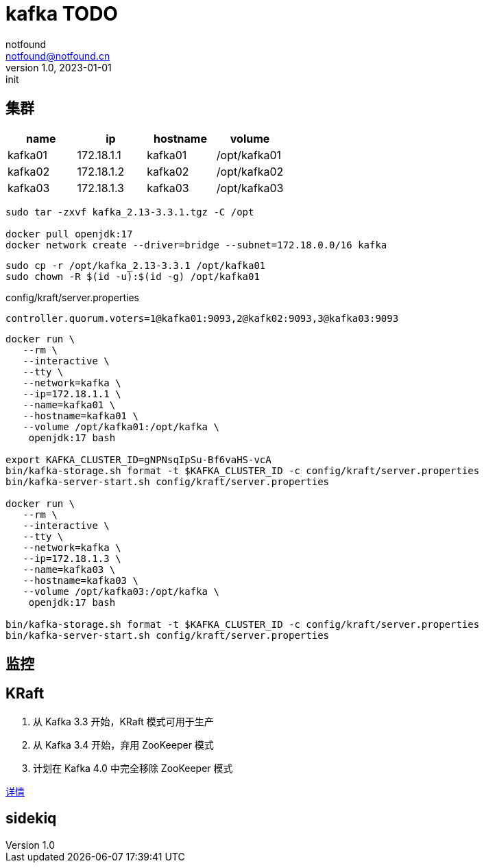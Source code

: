 = kafka TODO
notfound <notfound@notfound.cn>
1.0, 2023-01-01: init

:page-slug: kafka
:page-category: kafka
:page-draft: true


== 集群

[Attributes]
|===
|name |ip |hostname | volume

| kafka01
| 172.18.1.1
| kafka01
| /opt/kafka01

| kafka02
| 172.18.1.2
| kafka02
| /opt/kafka02

| kafka03
| 172.18.1.3
| kafka03
| /opt/kafka03
|===


[source,bash]
----
sudo tar -zxvf kafka_2.13-3.3.1.tgz -C /opt

docker pull openjdk:17
docker network create --driver=bridge --subnet=172.18.0.0/16 kafka
----

[source,bash]
----
sudo cp -r /opt/kafka_2.13-3.3.1 /opt/kafka01
sudo chown -R $(id -u):$(id -g) /opt/kafka01
----

[source,properties]
.config/kraft/server.properties
----
controller.quorum.voters=1@kafka01:9093,2@kafk02:9093,3@kafka03:9093
----

[source,bash]
----
docker run \
   --rm \
   --interactive \
   --tty \
   --network=kafka \
   --ip=172.18.1.1 \
   --name=kafka01 \
   --hostname=kafka01 \
   --volume /opt/kafka01:/opt/kafka \
    openjdk:17 bash

export KAFKA_CLUSTER_ID=gNPNsqIpSu-Bf6vaHS-vcA
bin/kafka-storage.sh format -t $KAFKA_CLUSTER_ID -c config/kraft/server.properties
bin/kafka-server-start.sh config/kraft/server.properties

docker run \
   --rm \
   --interactive \
   --tty \
   --network=kafka \
   --ip=172.18.1.3 \
   --name=kafka03 \
   --hostname=kafka03 \
   --volume /opt/kafka03:/opt/kafka \
    openjdk:17 bash

bin/kafka-storage.sh format -t $KAFKA_CLUSTER_ID -c config/kraft/server.properties
bin/kafka-server-start.sh config/kraft/server.properties
----

== 监控

== KRaft

1. 从 Kafka 3.3 开始，KRaft 模式可用于生产
2. 从 Kafka 3.4 开始，弃用 ZooKeeper 模式
3. 计划在 Kafka 4.0 中完全移除 ZooKeeper 模式

https://cwiki.apache.org/confluence/display/KAFKA/KIP-833%3A+Mark+KRaft+as+Production+Ready[详情]

== sidekiq
